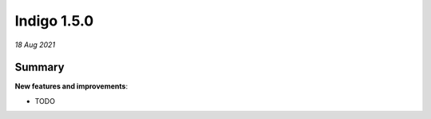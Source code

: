 ############
Indigo 1.5.0
############

*18 Aug 2021*

*******
Summary
*******


**New features and improvements**:

* TODO




